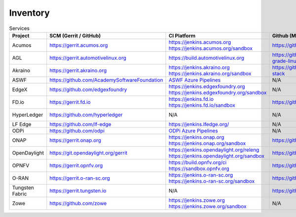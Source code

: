 .. _lfreleng-infra-inventory:

#########
Inventory
#########

.. list-table:: Services
   :widths: auto
   :header-rows: 1

   * - Project
     - SCM (Gerrit / GitHub)
     - CI Platform
     - Github (Mirror)
     - Jira
     - Nexus / Artifactory
     - Nexus 3
     - Build logs
     - Sonar
     - Bitergia
     - Stats

   * - Acumos
     - https://gerrit.acumos.org
     - | https://jenkins.acumos.org
       | https://jenkins.acumos.org/sandbox
     - https://github.com/acumos
     - https://jira.acumos.org
     - https://nexus.acumos.org
     - https://nexus3.acumos.org
     - https://logs.acumos.org
     - | https://sonar.acumos.org
       | https://sonarcloud.io/organizations/acumos/projects
     - N/A
     - `Acumos Jenkins <https://p.datadoghq.com/sb/8b3d6afcf-81d00a49cfa327e4ff422c8ccfee6b2e>`_

   * - AGL
     - https://gerrit.automotivelinux.org
     - https://build.automotivelinux.org
     - https://github.com/automotive-grade-linux
     - https://jira.automotivelinux.org
     - N/A
     - N/A
     - N/A
     - N/A
     - N/A
     - `AGL Jenkins <https://p.datadoghq.com/sb/3518d575a-120dfd954476d285d54afc74ea7cfcc3>`_

   * - Akraino
     - https://gerrit.akraino.org
     - | https://jenkins.akraino.org
       | https://jenkins.akraino.org/sandbox
     - https://github.com/akraino-edge-stack
     - https://jira.akraino.org
     - https://nexus.akraino.org
     - https://nexus3.akraino.org
     - https://logs.akraino.org
     - https://sonarcloud.io/organizations/akraino-edge-stack/projects
     - N/A
     - `Akraino Jenkins <https://p.datadoghq.com/sb/be5bb4dc7-4a4339214a96eaf4bd75e8515953c4ab>`_

   * - ASWF
     - https://github.com/AcademySoftwareFoundation
     - `ASWF Azure Pipelines <https://dev.azure.com/academysoftwarefoundation/Academy%20Software%20Foundation/_build>`_
     - N/A
     - https://jira.aswf.io
     - N/A
     - N/A
     - N/A
     - https://sonarcloud.io/organizations/academysoftwarefoundation/projects
     - N/A
     - N/A

   * - EdgeX
     - https://github.com/edgexfoundry
     - | https://jenkins.edgexfoundry.org
       | https://jenkins.edgexfoundry.org/sandbox
     - N/A
     - N/A
     - https://nexus.edgexfoundry.org
     - https://nexus3.edgexfoundry.org
     - https://logs.edgexfoundry.org
     - https://sonarcloud.io/organizations/edgexfoundry/projects
     - N/A
     - `EdgeX Jenkins <https://p.datadoghq.com/sb/57e4b2d73-edaf7ba14e20bc461fc369a19b9bfa3f>`_

   * - FD.io
     - https://gerrit.fd.io
     - | https://jenkins.fd.io
       | https://jenkins.fd.io/sandbox
     - https://github.com/FDio
     - https://jira.fd.io
     - https://nexus.fd.io
     - N/A
     - https://logs.fd.io
     - https://sonar.fd.io
     - N/A
     - `FD.io Jenkins <https://p.datadoghq.com/sb/c3585feaa-00f9540471c4351548451ba8d3644bc7>`_

   * - HyperLedger
     - https://github.com/hyperledger
     - N/A
     - N/A
     - https://jira.hyperledger.org
     - N/A
     - N/A
     - N/A
     - N/A
     - N/A
     - `Hyperledger Jenkins <https://p.datadoghq.com/sb/4aea337fc-956801d8acf8c3488acc63492a03fd30>`_

   * - LF Edge
     - https://github.com/lf-edge
     - | https://jenkins.lfedge.org/
     - N/A
     - N/A
     - N/A
     - N/A
     - N/A
     - N/A
     - N/A
     - N/A

   * - ODPi
     - https://github.com/odpi
     - | `ODPi Azure Pipelines <https://dev.azure.com/ODPi/Egeria/_build>`_
     - N/A
     - N/A
     - https://odpi.jfrog.io/odpi/webapp/
     - N/A
     - N/A
     - https://sonarcloud.io/organizations/odpi/projects
     - N/A
     - N/A

   * - ONAP
     - https://gerrit.onap.org
     - | https://jenkins.onap.org
       | https://jenkins.onap.org/sandbox
     - https://github.com/onap
     - https://jira.onap.org
     - https://nexus.onap.org
     - https://nexus3.onap.org
     - https://logs.onap.org
     - https://sonarcloud.io/organizations/onap/projects
     - https://onap.biterg.io
     - `ONAP Jenkins <https://p.datadoghq.com/sb/09907bd64-75f6f514781dd3914ee963a30e5b4155>`_

   * - OpenDaylight
     - https://git.opendaylight.org/gerrit
     - | https://jenkins.opendaylight.org/releng
       | https://jenkins.opendaylight.org/sandbox
     - https://github.com/opendaylight
     - https://jira.opendaylight.org
     - https://nexus.opendaylight.org
     - https://nexus3.opendaylight.org
     - https://logs.opendaylight.org
     - | https://sonar.opendaylight.org
       | https://sonarcloud.io/organizations/opendaylight/projects
     - https://opendaylight.biterg.io
     - `ODL Jenkins <https://p.datadoghq.com/sb/68be64401-3b1e66c2845bacfbb8b965b9d853a882>`_

   * - OPNFV
     - https://gerrit.opnfv.org
     - | https://build.opnfv.org/ci
       | https://sandbox.opnfv.org
     - https://github.com/opnfv
     - https://jira.opnfv.org
     - N/A
     - N/A
     - N/A
     - N/A
     - https://opnfv.biterg.io
     - `OPNFV Jenkins <https://p.datadoghq.com/sb/89fzhyo444eioxhj-e739a8783ecbe0f294ce1bdce873ef5e>`_

   * - O-RAN
     - https://gerrit.o-ran-sc.org
     - | https://jenkins.o-ran-sc.org
       | https://jenkins.o-ran-sc.org/sandbox
     - https://github.com/o-ran-sc
     - https://jira.o-ran-sc.org
     - https://nexus.o-ran-sc.org
     - https://nexus3.o-ran-sc.org
     - https://logs.o-ran-sc.org
     - https://sonarcloud.io/organizations/o-ran-sc/projects
     - N/A
     - `O-RAN Jenkins <https://p.datadoghq.com/sb/zjgst8myh3u0sedk-a518861c9a61dd321c4ca98f24375195>`_

   * - Tungsten Fabric
     - https://gerrit.tungsten.io
     - N/A
     - https://github.com/tungstenfabric
     - https://jira.tungsten.io
     - N/A
     - N/A
     - N/A
     - N/A
     - N/A
     - `LFN - TF Stats <https://lfanalytics.io/projects/f676cf85-6999-4798-87d2-95fef2cd4547/dashboard>`_

   * - Zowe
     - https://github.com/zowe
     - | https://jenkins.zowe.org
       | https://jenkins.zowe.org/sandbox
     - N/A
     - N/A
     - https://zowe.jfrog.io/
     - N/A
     - https://s3-logs.zowe.org/logs
     - https://sonarcloud.io/organizations/zowe/projects
     - N/A
     - N/A
